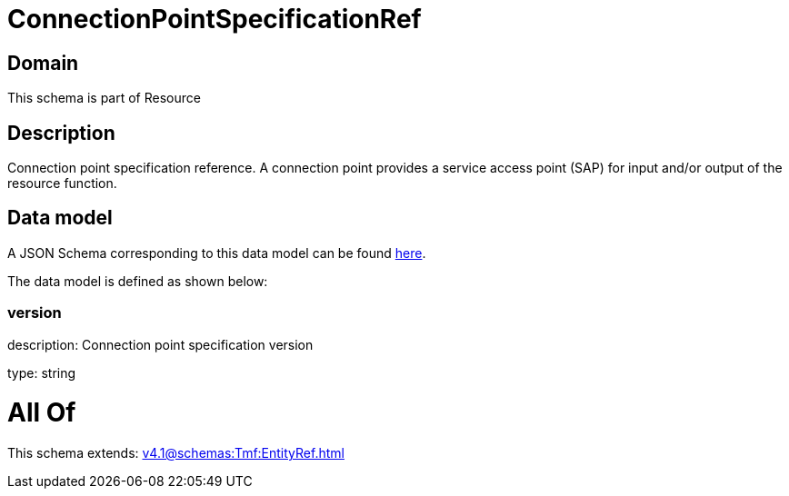 = ConnectionPointSpecificationRef

[#domain]
== Domain

This schema is part of Resource

[#description]
== Description

Connection point specification reference. A connection point provides a service access point (SAP) for input and/or output of the resource function.


[#data_model]
== Data model

A JSON Schema corresponding to this data model can be found https://tmforum.org[here].

The data model is defined as shown below:


=== version
description: Connection point specification version

type: string


= All Of 
This schema extends: xref:v4.1@schemas:Tmf:EntityRef.adoc[]
